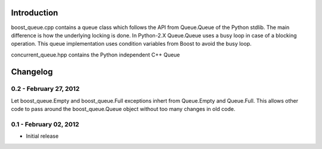 Introduction
============

boost_queue.cpp contains a queue class which follows the API from Queue.Queue of 
the Python stdlib. The main difference is how the underlying locking is done. In
Python-2.X Queue.Queue uses a busy loop in case of a blocking operation. 
This queue implementation uses condition variables from Boost to avoid the busy
loop.

concurrent_queue.hpp contains the Python independent C++ Queue

Changelog
=========

0.2 - February 27, 2012
-----------------------

Let boost_queue.Empty and boost_queue.Full exceptions inhert from Queue.Empty and
Queue.Full. This allows other code to pass around the boost_queue.Queue object without
too many changes in old code.

0.1 - February 02, 2012
----------------------

- Initial release
